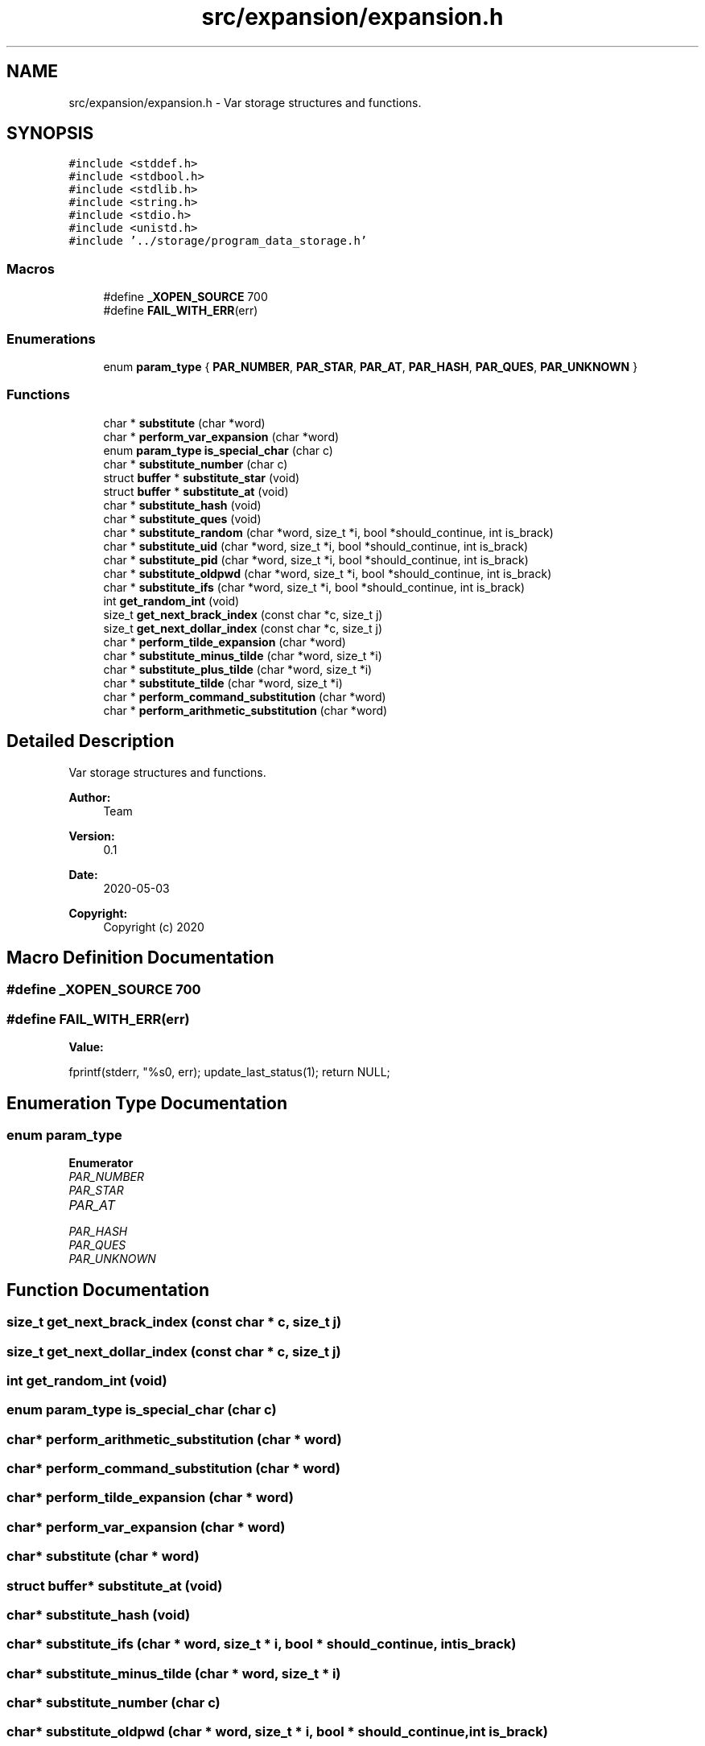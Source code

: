 .TH "src/expansion/expansion.h" 3 "Mon May 25 2020" "Version v0.1" "42h" \" -*- nroff -*-
.ad l
.nh
.SH NAME
src/expansion/expansion.h \- Var storage structures and functions\&.  

.SH SYNOPSIS
.br
.PP
\fC#include <stddef\&.h>\fP
.br
\fC#include <stdbool\&.h>\fP
.br
\fC#include <stdlib\&.h>\fP
.br
\fC#include <string\&.h>\fP
.br
\fC#include <stdio\&.h>\fP
.br
\fC#include <unistd\&.h>\fP
.br
\fC#include '\&.\&./storage/program_data_storage\&.h'\fP
.br

.SS "Macros"

.in +1c
.ti -1c
.RI "#define \fB_XOPEN_SOURCE\fP   700"
.br
.ti -1c
.RI "#define \fBFAIL_WITH_ERR\fP(err)"
.br
.in -1c
.SS "Enumerations"

.in +1c
.ti -1c
.RI "enum \fBparam_type\fP { \fBPAR_NUMBER\fP, \fBPAR_STAR\fP, \fBPAR_AT\fP, \fBPAR_HASH\fP, \fBPAR_QUES\fP, \fBPAR_UNKNOWN\fP }"
.br
.in -1c
.SS "Functions"

.in +1c
.ti -1c
.RI "char * \fBsubstitute\fP (char *word)"
.br
.ti -1c
.RI "char * \fBperform_var_expansion\fP (char *word)"
.br
.ti -1c
.RI "enum \fBparam_type\fP \fBis_special_char\fP (char c)"
.br
.ti -1c
.RI "char * \fBsubstitute_number\fP (char c)"
.br
.ti -1c
.RI "struct \fBbuffer\fP * \fBsubstitute_star\fP (void)"
.br
.ti -1c
.RI "struct \fBbuffer\fP * \fBsubstitute_at\fP (void)"
.br
.ti -1c
.RI "char * \fBsubstitute_hash\fP (void)"
.br
.ti -1c
.RI "char * \fBsubstitute_ques\fP (void)"
.br
.ti -1c
.RI "char * \fBsubstitute_random\fP (char *word, size_t *i, bool *should_continue, int is_brack)"
.br
.ti -1c
.RI "char * \fBsubstitute_uid\fP (char *word, size_t *i, bool *should_continue, int is_brack)"
.br
.ti -1c
.RI "char * \fBsubstitute_pid\fP (char *word, size_t *i, bool *should_continue, int is_brack)"
.br
.ti -1c
.RI "char * \fBsubstitute_oldpwd\fP (char *word, size_t *i, bool *should_continue, int is_brack)"
.br
.ti -1c
.RI "char * \fBsubstitute_ifs\fP (char *word, size_t *i, bool *should_continue, int is_brack)"
.br
.ti -1c
.RI "int \fBget_random_int\fP (void)"
.br
.ti -1c
.RI "size_t \fBget_next_brack_index\fP (const char *c, size_t j)"
.br
.ti -1c
.RI "size_t \fBget_next_dollar_index\fP (const char *c, size_t j)"
.br
.ti -1c
.RI "char * \fBperform_tilde_expansion\fP (char *word)"
.br
.ti -1c
.RI "char * \fBsubstitute_minus_tilde\fP (char *word, size_t *i)"
.br
.ti -1c
.RI "char * \fBsubstitute_plus_tilde\fP (char *word, size_t *i)"
.br
.ti -1c
.RI "char * \fBsubstitute_tilde\fP (char *word, size_t *i)"
.br
.ti -1c
.RI "char * \fBperform_command_substitution\fP (char *word)"
.br
.ti -1c
.RI "char * \fBperform_arithmetic_substitution\fP (char *word)"
.br
.in -1c
.SH "Detailed Description"
.PP 
Var storage structures and functions\&. 


.PP
\fBAuthor:\fP
.RS 4
Team 
.RE
.PP
\fBVersion:\fP
.RS 4
0\&.1 
.RE
.PP
\fBDate:\fP
.RS 4
2020-05-03
.RE
.PP
\fBCopyright:\fP
.RS 4
Copyright (c) 2020 
.RE
.PP

.SH "Macro Definition Documentation"
.PP 
.SS "#define _XOPEN_SOURCE   700"

.SS "#define FAIL_WITH_ERR(err)"
\fBValue:\fP
.PP
.nf
fprintf(stderr, "%s\n", err); \
    update_last_status(1); \
    return NULL;
.fi
.SH "Enumeration Type Documentation"
.PP 
.SS "enum \fBparam_type\fP"

.PP
\fBEnumerator\fP
.in +1c
.TP
\fB\fIPAR_NUMBER \fP\fP
.TP
\fB\fIPAR_STAR \fP\fP
.TP
\fB\fIPAR_AT \fP\fP
.TP
\fB\fIPAR_HASH \fP\fP
.TP
\fB\fIPAR_QUES \fP\fP
.TP
\fB\fIPAR_UNKNOWN \fP\fP
.SH "Function Documentation"
.PP 
.SS "size_t get_next_brack_index (const char * c, size_t j)"

.SS "size_t get_next_dollar_index (const char * c, size_t j)"

.SS "int get_random_int (void)"

.SS "enum \fBparam_type\fP is_special_char (char c)"

.SS "char* perform_arithmetic_substitution (char * word)"

.SS "char* perform_command_substitution (char * word)"

.SS "char* perform_tilde_expansion (char * word)"

.SS "char* perform_var_expansion (char * word)"

.SS "char* substitute (char * word)"

.SS "struct \fBbuffer\fP* substitute_at (void)"

.SS "char* substitute_hash (void)"

.SS "char* substitute_ifs (char * word, size_t * i, bool * should_continue, int is_brack)"

.SS "char* substitute_minus_tilde (char * word, size_t * i)"

.SS "char* substitute_number (char c)"

.SS "char* substitute_oldpwd (char * word, size_t * i, bool * should_continue, int is_brack)"

.SS "char* substitute_pid (char * word, size_t * i, bool * should_continue, int is_brack)"

.SS "char* substitute_plus_tilde (char * word, size_t * i)"

.SS "char* substitute_ques (void)"

.SS "char* substitute_random (char * word, size_t * i, bool * should_continue, int is_brack)"

.SS "struct \fBbuffer\fP* substitute_star (void)"

.SS "char* substitute_tilde (char * word, size_t * i)"

.SS "char* substitute_uid (char * word, size_t * i, bool * should_continue, int is_brack)"

.SH "Author"
.PP 
Generated automatically by Doxygen for 42h from the source code\&.
